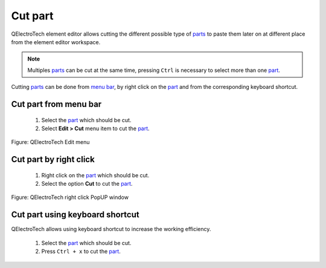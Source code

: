 .. _element/element_editor/edition/graphic/parts//cut:

========
Cut part
========

QElectroTech element editor allows cutting the different possible type of `parts`_ to paste them 
later on at different place from the element editor workspace.

.. note::

   Multiples `parts`_ can be cut at the same time, pressing ``Ctrl`` is necessary to select more 
   than one `part`_.


Cutting `parts`_ can be done from `menu bar`_, by right click on the `part`_ and from the 
corresponding keyboard shortcut.

Cut part from menu bar
~~~~~~~~~~~~~~~~~~~~~~~~~~~

    1. Select the `part`_ which should be cut.
    2. Select **Edit > Cut** menu item to cut the `part`_.

.. figure:: ../../../../../images/qet_element_editor_menu_edit.png
   :align: center

   Figure: QElectroTech Edit menu

Cut part by right click
~~~~~~~~~~~~~~~~~~~~~~~~~~~~

    1. Right click on the `part`_ which should be cut.
    2. Select the option **Cut** to cut the `part`_.

.. figure:: ../../../../../images/qet_element_right_click_part.png
   :align: center

   Figure: QElectroTech right click PopUP window

Cut part using keyboard shortcut
~~~~~~~~~~~~~~~~~~~~~~~~~~~~~~~~~~~~~

QElectroTech allows using keyboard shortcut to increase the working efficiency.

    1. Select the `part`_ which should be cut.
    2. Press ``Ctrl + x`` to cut the `part`_.

.. seealso::

    For more information about QElectroTech keyboard shortcut, refer to `menu bar`_ section.

.. _Menu bar: ../../../../../element/element_editor/interface/menu_bar.html
.. _part: ../../../../../element/element_parts/index.html
.. _parts: ../../../../../element/element_parts/index.html